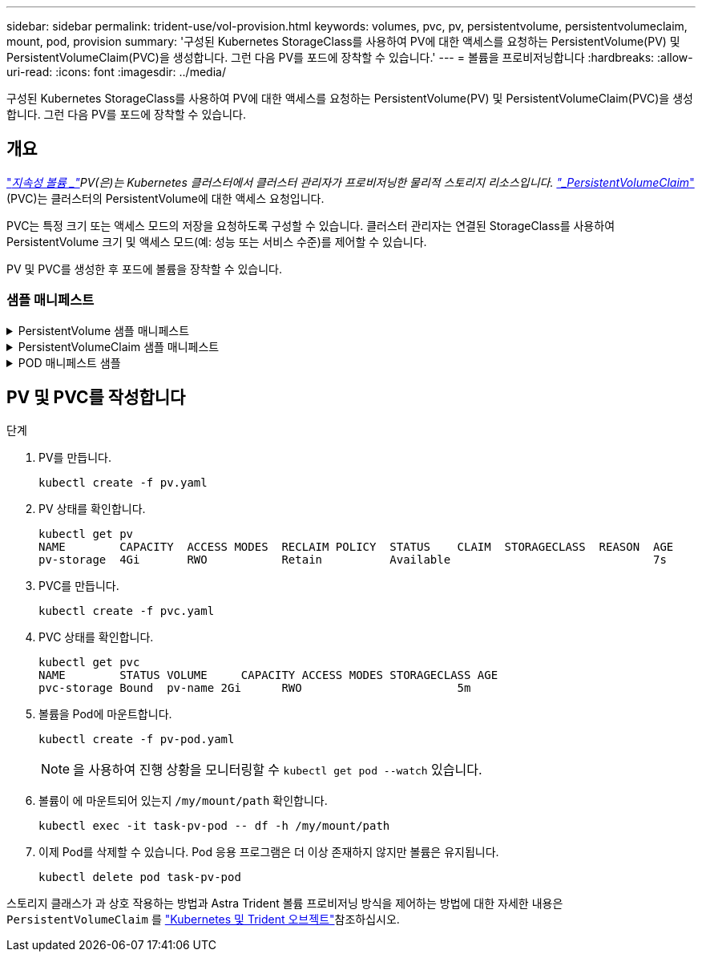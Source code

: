 ---
sidebar: sidebar 
permalink: trident-use/vol-provision.html 
keywords: volumes, pvc, pv, persistentvolume, persistentvolumeclaim, mount, pod, provision 
summary: '구성된 Kubernetes StorageClass를 사용하여 PV에 대한 액세스를 요청하는 PersistentVolume(PV) 및 PersistentVolumeClaim(PVC)을 생성합니다. 그런 다음 PV를 포드에 장착할 수 있습니다.' 
---
= 볼륨을 프로비저닝합니다
:hardbreaks:
:allow-uri-read: 
:icons: font
:imagesdir: ../media/


[role="lead"]
구성된 Kubernetes StorageClass를 사용하여 PV에 대한 액세스를 요청하는 PersistentVolume(PV) 및 PersistentVolumeClaim(PVC)을 생성합니다. 그런 다음 PV를 포드에 장착할 수 있습니다.



== 개요

link:https://kubernetes.io/docs/concepts/storage/persistent-volumes/["_지속성 볼륨 _"^]PV(은)는 Kubernetes 클러스터에서 클러스터 관리자가 프로비저닝한 물리적 스토리지 리소스입니다.  https://kubernetes.io/docs/concepts/storage/persistent-volumes["_PersistentVolumeClaim_"^](PVC)는 클러스터의 PersistentVolume에 대한 액세스 요청입니다.

PVC는 특정 크기 또는 액세스 모드의 저장을 요청하도록 구성할 수 있습니다. 클러스터 관리자는 연결된 StorageClass를 사용하여 PersistentVolume 크기 및 액세스 모드(예: 성능 또는 서비스 수준)를 제어할 수 있습니다.

PV 및 PVC를 생성한 후 포드에 볼륨을 장착할 수 있습니다.



=== 샘플 매니페스트

.PersistentVolume 샘플 매니페스트
[%collapsible]
====
이 샘플 매니페스트는 StorageClass와 연결된 10Gi의 기본 PV를 보여 `basic-csi` 줍니다.

[listing]
----
apiVersion: v1
kind: PersistentVolume
metadata:
  name: pv-storage
  labels:
    type: local
spec:
  storageClassName: basic-csi
  capacity:
    storage: 10Gi
  accessModes:
    - ReadWriteOnce
  hostPath:
    path: "/my/host/path"
----
====
.PersistentVolumeClaim 샘플 매니페스트
[%collapsible]
====
이러한 예는 기본적인 PVC 구성 옵션을 보여줍니다.

.RWO 액세스 PVC
이 예에서는 이름이 인 StorageClass와 연결된 RWO 액세스 권한이 있는 기본 PVC를 보여 `basic-csi` 줍니다.

[listing]
----
kind: PersistentVolumeClaim
apiVersion: v1
metadata:
  name: pvc-storage
spec:
  accessModes:
    - ReadWriteOnce
  resources:
    requests:
      storage: 1Gi
  storageClassName: basic-csi
----
.NVMe/TCP가 있는 PVC
이 예에서는 이름이 인 StorageClass와 연결된 RWO 액세스 권한이 있는 NVMe/TCP용 기본 PVC를 보여 `protection-gold` 줍니다.

[listing]
----
---
kind: PersistentVolumeClaim
apiVersion: v1
metadata:
name: pvc-san-nvme
spec:
accessModes:
  - ReadWriteOnce
resources:
  requests:
    storage: 300Mi
storageClassName: protection-gold
----
====
.POD 매니페스트 샘플
[%collapsible]
====
이 예는 PVC를 포드에 부착하기 위한 기본 구성을 보여줍니다.

.기본 구성
[listing]
----
kind: Pod
apiVersion: v1
metadata:
  name: pv-pod
spec:
  volumes:
    - name: pv-storage
      persistentVolumeClaim:
       claimName: basic
  containers:
    - name: pv-container
      image: nginx
      ports:
        - containerPort: 80
          name: "http-server"
      volumeMounts:
        - mountPath: "/my/mount/path"
          name: pv-storage
----
.기본 NVMe/TCP 구성
[listing]
----
---
apiVersion: v1
kind: Pod
metadata:
  creationTimestamp: null
  labels:
    run: nginx
  name: nginx
spec:
  containers:
    - image: nginx
      name: nginx
      resources: {}
      volumeMounts:
        - mountPath: "/usr/share/nginx/html"
          name: task-pv-storage
  dnsPolicy: ClusterFirst
  restartPolicy: Always
  volumes:
    - name: task-pv-storage
      persistentVolumeClaim:
      claimName: pvc-san-nvme
----
====


== PV 및 PVC를 작성합니다

.단계
. PV를 만듭니다.
+
[listing]
----
kubectl create -f pv.yaml
----
. PV 상태를 확인합니다.
+
[listing]
----
kubectl get pv
NAME        CAPACITY  ACCESS MODES  RECLAIM POLICY  STATUS    CLAIM  STORAGECLASS  REASON  AGE
pv-storage  4Gi       RWO           Retain          Available                              7s
----
. PVC를 만듭니다.
+
[listing]
----
kubectl create -f pvc.yaml
----
. PVC 상태를 확인합니다.
+
[listing]
----
kubectl get pvc
NAME        STATUS VOLUME     CAPACITY ACCESS MODES STORAGECLASS AGE
pvc-storage Bound  pv-name 2Gi      RWO                       5m
----
. 볼륨을 Pod에 마운트합니다.
+
[listing]
----
kubectl create -f pv-pod.yaml
----
+

NOTE: 을 사용하여 진행 상황을 모니터링할 수 `kubectl get pod --watch` 있습니다.

. 볼륨이 에 마운트되어 있는지 `/my/mount/path` 확인합니다.
+
[listing]
----
kubectl exec -it task-pv-pod -- df -h /my/mount/path
----
. 이제 Pod를 삭제할 수 있습니다. Pod 응용 프로그램은 더 이상 존재하지 않지만 볼륨은 유지됩니다.
+
[listing]
----
kubectl delete pod task-pv-pod
----


스토리지 클래스가 과 상호 작용하는 방법과 Astra Trident 볼륨 프로비저닝 방식을 제어하는 방법에 대한 자세한 내용은 `PersistentVolumeClaim` 를 link:../trident-reference/objects.html["Kubernetes 및 Trident 오브젝트"]참조하십시오.
